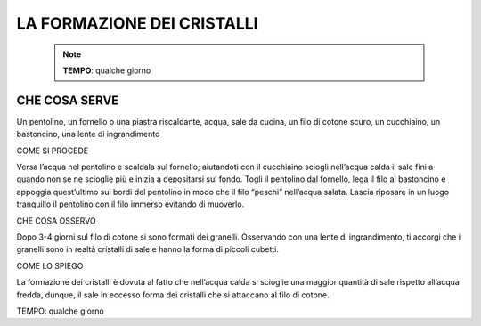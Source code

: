 LA FORMAZIONE DEI CRISTALLI
===========================

 .. note::
   **TEMPO**: qualche giorno

CHE COSA SERVE
---------------

Un pentolino, un fornello o una piastra riscaldante, acqua, sale da cucina, un filo di cotone scuro, un cucchiaino, un bastoncino, una lente di ingrandimento

COME SI PROCEDE

Versa l’acqua nel pentolino e scaldala sul fornello; aiutandoti con il cucchiaino sciogli nell’acqua calda il sale fini a quando non se ne scioglie più e inizia a depositarsi sul fondo. Togli il pentolino dal fornello, lega il filo al bastoncino e appoggia quest’ultimo sui bordi del pentolino in modo che il filo “peschi” nell’acqua salata. Lascia riposare in un luogo tranquillo il pentolino con il filo immerso evitando di muoverlo.

CHE COSA OSSERVO

Dopo 3-4 giorni sul filo di cotone si sono formati dei granelli. Osservando con una lente di ingrandimento, ti accorgi che i granelli sono in realtà cristalli di sale e hanno la forma di piccoli cubetti.

COME LO SPIEGO

La formazione dei cristalli è dovuta al fatto che nell’acqua calda si scioglie una maggior quantità di sale rispetto all’acqua fredda, dunque, il sale in eccesso forma dei cristalli che si attaccano al filo di cotone.

TEMPO: qualche giorno
